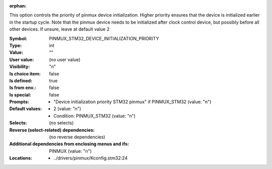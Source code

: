 :orphan:

.. title:: PINMUX_STM32_DEVICE_INITIALIZATION_PRIORITY

.. option:: CONFIG_PINMUX_STM32_DEVICE_INITIALIZATION_PRIORITY:
.. _CONFIG_PINMUX_STM32_DEVICE_INITIALIZATION_PRIORITY:

This option controls the priority of pinmux device initialization.
Higher priority ensures that the device is initialized earlier in
the startup cycle. Note that the pinmux device needs to be initialized
after clock control device, but possibly before all other devices.
If unsure, leave at default value 2


:Symbol:           PINMUX_STM32_DEVICE_INITIALIZATION_PRIORITY
:Type:             int
:Value:            ""
:User value:       (no user value)
:Visibility:       "n"
:Is choice item:   false
:Is defined:       true
:Is from env.:     false
:Is special:       false
:Prompts:

 *  "Device initialization priority STM32 pinmux" if PINMUX_STM32 (value: "n")
:Default values:

 *  2 (value: "n")
 *   Condition: PINMUX_STM32 (value: "n")
:Selects:
 (no selects)
:Reverse (select-related) dependencies:
 (no reverse dependencies)
:Additional dependencies from enclosing menus and ifs:
 PINMUX (value: "n")
:Locations:
 * ../drivers/pinmux/Kconfig.stm32:24